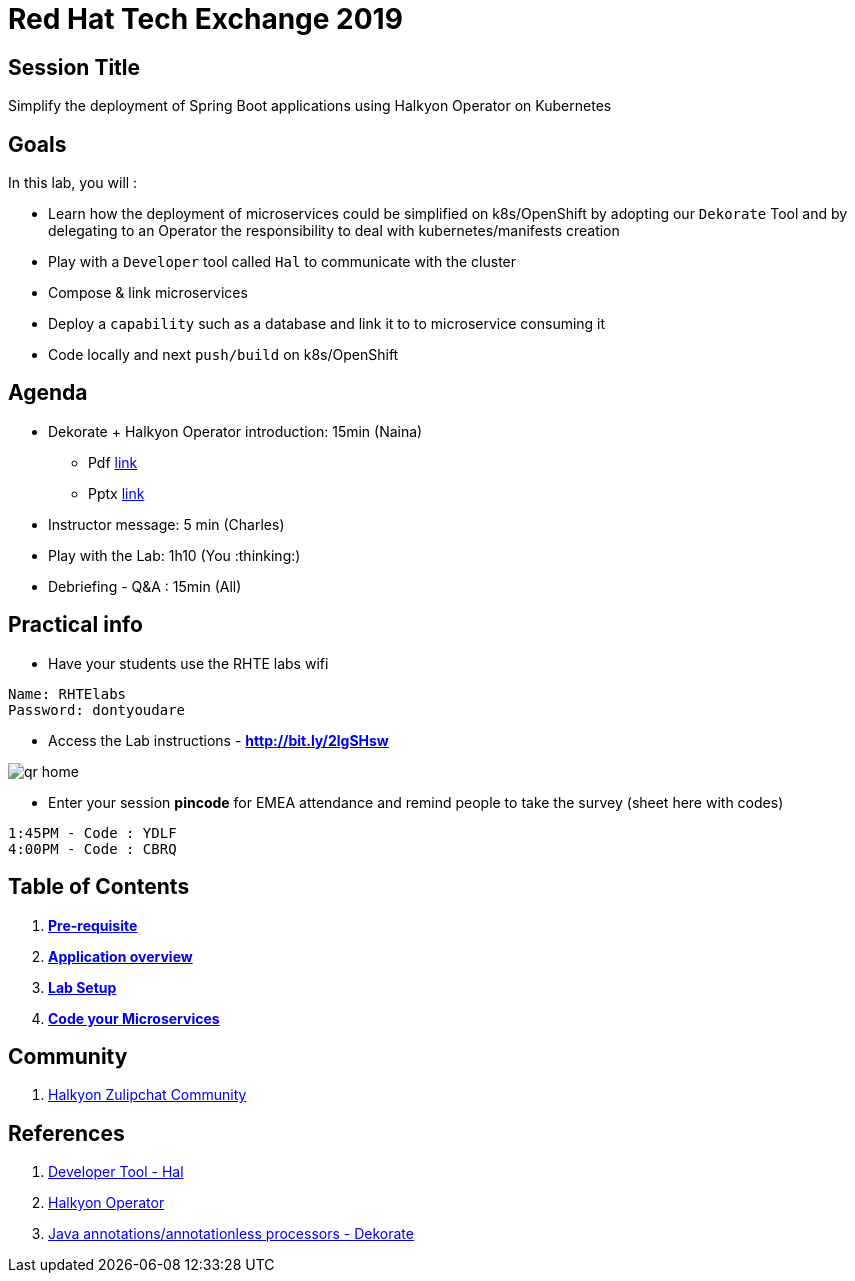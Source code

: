 = Red Hat Tech Exchange 2019

== Session Title
Simplify the deployment of Spring Boot applications using Halkyon Operator on Kubernetes

== Goals

In this lab, you will :

- Learn how the deployment of microservices could be simplified on k8s/OpenShift by adopting our `Dekorate` Tool and by delegating to an Operator the responsibility to deal with kubernetes/manifests creation
- Play with a `Developer` tool called `Hal` to communicate with the cluster
- Compose & link microservices
- Deploy a `capability` such as a database and link it to to microservice consuming it
- Code locally and next `push/build` on k8s/OpenShift

== Agenda

* Dekorate + Halkyon Operator introduction: 15min (Naina)
  ** Pdf link:https://docs.google.com/presentation/d/1GJL8m7-aoZMEwY11wb1lCG0WAX8cAeEghnjoYYVZMjQ/export/pdf[link]
  ** Pptx link:https://docs.google.com/presentation/d/1GJL8m7-aoZMEwY11wb1lCG0WAX8cAeEghnjoYYVZMjQ/export/pptx[link]
* Instructor message: 5 min (Charles)
* Play with the Lab: 1h10 (You :thinking:)
* Debriefing - Q&A : 15min (All)

== Practical info

- Have your students use the RHTE labs wifi
----
Name: RHTElabs
Password: dontyoudare
----

- Access the Lab instructions - *http://bit.ly/2lgSHsw*

image::images/qr_home.png[]

- Enter your session *pincode* for EMEA attendance and remind people to take the survey (sheet here with codes)
----
1:45PM - Code : YDLF
4:00PM - Code : CBRQ
----
== Table of Contents

. *link:00_prereq.adoc[Pre-requisite]*
. *link:01_application-overview.adoc[Application overview]*
. *link:02_setup.adoc[Lab Setup]*
. *link:03_scenario.adoc[Code your Microservices]*

== Community

. link:https://snowdrop.zulipchat.com/#narrow/stream/207165-halkyon[Halkyon Zulipchat Community]

== References

. link:https://github.com/halkyonio/hal[Developer Tool - Hal]
. link:https://github.com/halkyonio/operator[Halkyon Operator]
. link:https://github.com/dekorateio/dekorate[Java annotations/annotationless processors - Dekorate]
